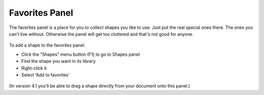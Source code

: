 Favorites Panel
===================

The favorites panel is a place for you to collect shapes you like to use. Just put the real special ones there. The ones you can't live without.
Otherwise the panel will get too cluttered and that's not good for anyone.

.. figure:: /_static/images/favorites-panel-1.png

To add a shape to the favorites panel:

* Click the "Shapes" menu button (F1) to go to Shapes panel
* Find the shape you want in its library
* Right-click it
* Select 'Add to favorites'

.. figure:: /_static/images/add-to-favorites.png

(In version 4.1 you'll be able to drag a shape directly from your document onto this panel.)
